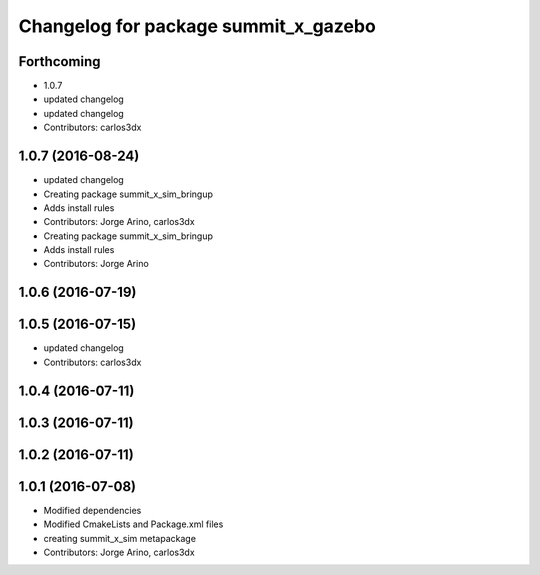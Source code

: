 ^^^^^^^^^^^^^^^^^^^^^^^^^^^^^^^^^^^^^
Changelog for package summit_x_gazebo
^^^^^^^^^^^^^^^^^^^^^^^^^^^^^^^^^^^^^

Forthcoming
-----------
* 1.0.7
* updated changelog
* updated changelog
* Contributors: carlos3dx

1.0.7 (2016-08-24)
------------------
* updated changelog
* Creating package summit_x_sim_bringup
* Adds install rules
* Contributors: Jorge Arino, carlos3dx

* Creating package summit_x_sim_bringup
* Adds install rules
* Contributors: Jorge Arino

1.0.6 (2016-07-19)
------------------

1.0.5 (2016-07-15)
------------------
* updated changelog
* Contributors: carlos3dx

1.0.4 (2016-07-11)
------------------

1.0.3 (2016-07-11)
------------------

1.0.2 (2016-07-11)
------------------

1.0.1 (2016-07-08)
------------------
* Modified dependencies
* Modified CmakeLists and Package.xml files
* creating summit_x_sim metapackage
* Contributors: Jorge Arino, carlos3dx
